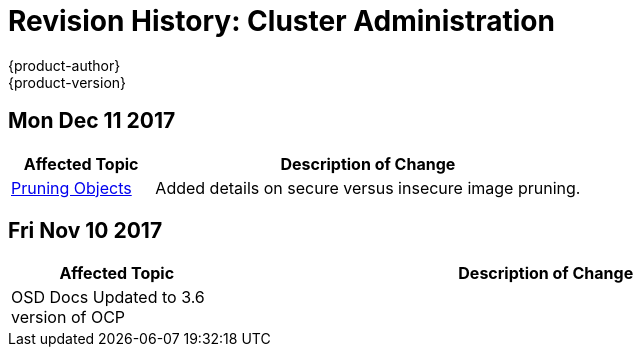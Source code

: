 [[admin-guide-revhistory-admin-guide]]
= Revision History: Cluster Administration
{product-author}
{product-version}
:data-uri:
:icons:
:experimental:

// do-release: revhist-tables
== Mon Dec 11 2017

// tag::admin_guide_mon_dec_11_2017[]
[cols="1,3",options="header"]
|===

|Affected Topic |Description of Change
//Mon Dec 11 2017
|xref:../admin_guide/pruning_resources.adoc#admin-guide-pruning-resources[Pruning Objects]
|Added details on secure versus insecure image pruning.



|===

// end::admin_guide_mon_dec_11_2017[]
== Fri Nov 10 2017

// tag::admin_guide_fri_nov_10_2017[]
[cols="1,3",options="header"]
|===

|Affected Topic |Description of Change
//Fri Nov 10 2017
|OSD Docs Updated to 3.6 version of OCP
|

